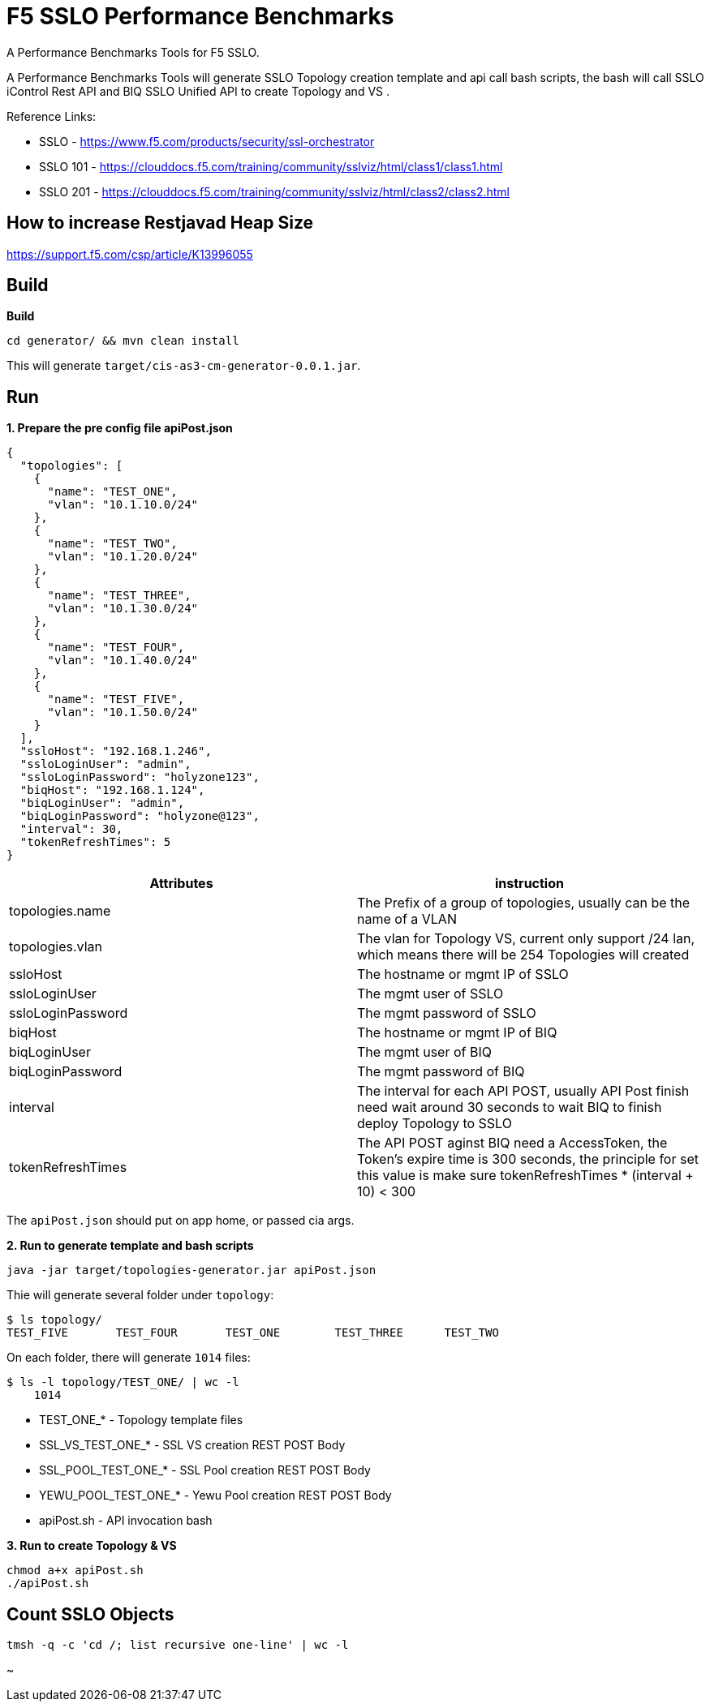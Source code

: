 = F5 SSLO Performance Benchmarks

A Performance Benchmarks Tools for F5 SSLO.

A Performance Benchmarks Tools will generate SSLO Topology creation template and api call bash scripts, the bash will call SSLO iControl Rest API and BIQ SSLO Unified API to create Topology and VS .

Reference Links:

* SSLO - https://www.f5.com/products/security/ssl-orchestrator
* SSLO 101 - https://clouddocs.f5.com/training/community/sslviz/html/class1/class1.html
* SSLO 201 - https://clouddocs.f5.com/training/community/sslviz/html/class2/class2.html

== How to increase Restjavad Heap Size

https://support.f5.com/csp/article/K13996055

== Build 

[source, bash]
.*Build*
----
cd generator/ && mvn clean install
----

This will generate `target/cis-as3-cm-generator-0.0.1.jar`.

== Run

[source, json]
.*1. Prepare the pre config file apiPost.json*
----
{
  "topologies": [
    {
      "name": "TEST_ONE",
      "vlan": "10.1.10.0/24"
    },
    {
      "name": "TEST_TWO",
      "vlan": "10.1.20.0/24"
    },
    {
      "name": "TEST_THREE",
      "vlan": "10.1.30.0/24"
    },
    {
      "name": "TEST_FOUR",
      "vlan": "10.1.40.0/24"
    },
    {
      "name": "TEST_FIVE",
      "vlan": "10.1.50.0/24"
    }
  ],
  "ssloHost": "192.168.1.246",
  "ssloLoginUser": "admin",
  "ssloLoginPassword": "holyzone123",
  "biqHost": "192.168.1.124",
  "biqLoginUser": "admin",
  "biqLoginPassword": "holyzone@123",
  "interval": 30,
  "tokenRefreshTimes": 5
}
----

|===
|Attributes |instruction

|topologies.name
|The Prefix of a group of topologies, usually can be the name of a VLAN

|topologies.vlan
|The vlan for Topology VS, current only support /24 lan, which means there will be 254 Topologies will created

|ssloHost
|The hostname or mgmt IP of SSLO

|ssloLoginUser
|The mgmt user of SSLO

|ssloLoginPassword
|The mgmt password of SSLO

|biqHost
|The hostname or mgmt IP of BIQ

|biqLoginUser
|The mgmt user of BIQ

|biqLoginPassword
|The mgmt password of BIQ

|interval
|The interval for each API POST, usually API Post finish need wait around 30 seconds to wait BIQ to finish deploy Topology to SSLO  

|tokenRefreshTimes
|The API POST aginst BIQ need a AccessToken, the Token's expire time is 300 seconds, the principle for set this value is make sure tokenRefreshTimes * (interval + 10) < 300
|===

The `apiPost.json` should put on app home, or passed cia args.

[source, bash]
.*2. Run to generate template and bash scripts*
----
java -jar target/topologies-generator.jar apiPost.json
----

Thie will generate several folder under `topology`:

[source, bash]
----
$ ls topology/
TEST_FIVE	TEST_FOUR	TEST_ONE	TEST_THREE	TEST_TWO
----

On each folder, there will generate `1014` files:

[source, bash]
----
$ ls -l topology/TEST_ONE/ | wc -l
    1014
----

* TEST_ONE_* - Topology template files
* SSL_VS_TEST_ONE_* - SSL VS creation REST POST Body
* SSL_POOL_TEST_ONE_* - SSL Pool creation REST POST Body
* YEWU_POOL_TEST_ONE_* - Yewu Pool creation REST POST Body
* apiPost.sh - API invocation bash

[source, bash]
.*3. Run to create Topology & VS*
----
chmod a+x apiPost.sh 
./apiPost.sh
----

== Count SSLO Objects

[source, bash]
----
tmsh -q -c 'cd /; list recursive one-line' | wc -l
----

~                                      
